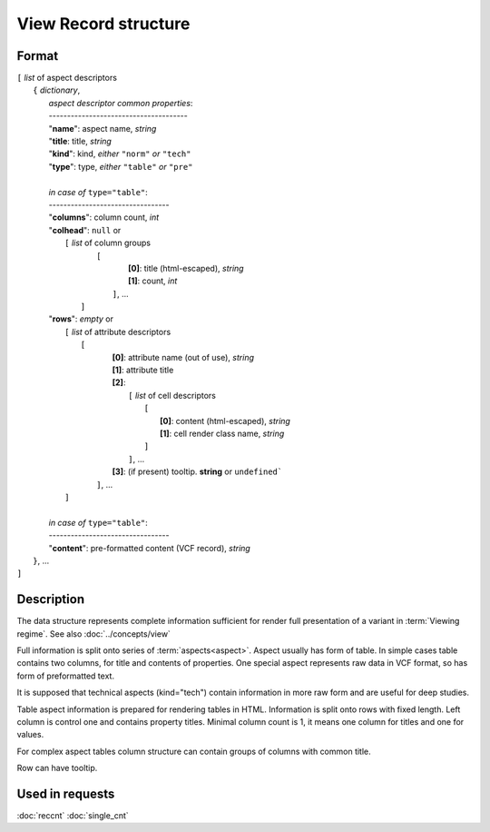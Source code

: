 View Record structure
================================

.. index:: 
    View Record; data structure


Format
------

| ``[`` *list* of aspect descriptors
|   ``{`` *dictionary*, 
|       *aspect descriptor common properties*:
|       --------------------------------------
|       "**name**":     aspect name, *string*
|       "**title**:     title, *string*
|       "**kind**":     kind, *either* ``"norm"`` *or* ``"tech"`` 
|       "**type**":     type, *either* ``"table"`` *or* ``"pre"``
|
|       *in case of* ``type="table"``:
|       ---------------------------------
|       "**columns**":  column count, *int*
|       "**colhead**":  ``null`` or 
|           ``[`` *list* of column groups
|               ``[`` 
|                       **[0]**: title (html-escaped), *string*
|                       **[1]**: count, *int*
|                ``]``, ...
|            ``]``
|       "**rows**":    *empty* or
|            ``[`` *list* of attribute descriptors
|               ``[``
|                    **[0]**: attribute name (out of use), *string*
|                    **[1]**: attribute title
|                    **[2]**: 
|                      ``[``  *list* of cell descriptors  
|                           ``[``
|                               **[0]**: content (html-escaped), *string*
|                               **[1]**: cell render class name, *string*
|                           ``]``
|                      ``]``, ...
|                    **[3]**: (if present) tooltip. **string** or ``undefined```
|                ``]``, ...
|            ``]``
|        
|       *in case of* ``type="table"``:
|       ---------------------------------
|       "**content**":  pre-formatted content (VCF record), *string*
|   ``}``, ...
| ``]``


Description
-----------

The data structure represents complete information sufficient for render
full presentation of a variant in :term:`Viewing regime`. 
See also :doc:`../concepts/view`

Full information is split onto series of :term:`aspects<aspect>`. 
Aspect usually has form of table. In simple cases table contains two columns, 
for title and contents of properties. One special aspect represents 
raw data in VCF format, so has form of preformatted text.

It is supposed that technical aspects (kind="tech") contain information 
in more raw form and are useful for deep studies. 

Table aspect information is prepared for rendering tables in HTML. Information 
is split onto rows with fixed length. Left column is control one and contains property titles. 
Minimal column count is 1, it means one column for titles and one for values.

For complex aspect tables column structure can contain groups of columns with common title.

Row can have tooltip.
    
Used in requests
----------------
:doc:`reccnt`   :doc:`single_cnt`
